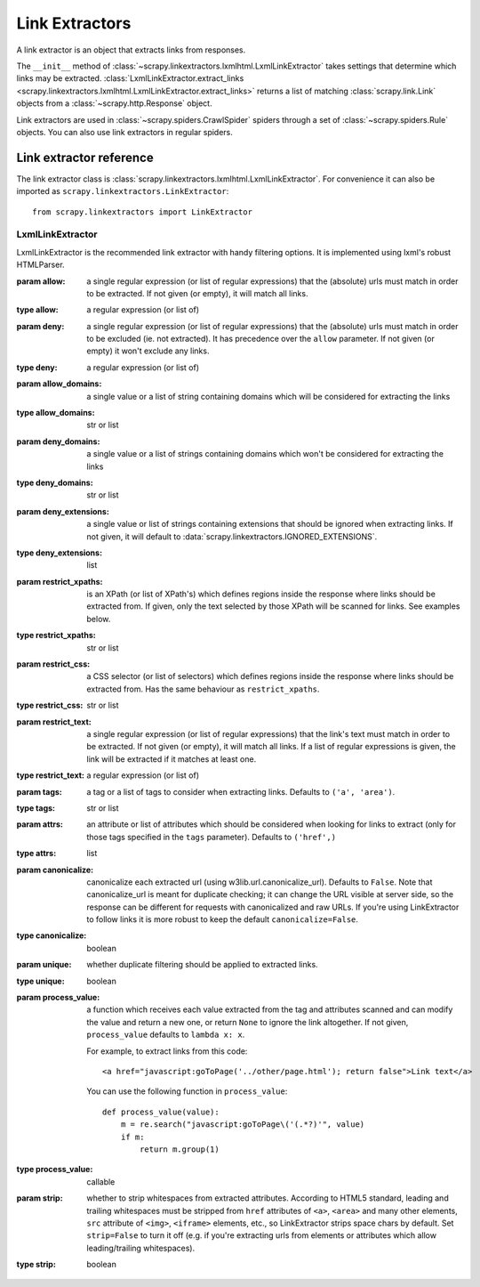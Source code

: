 .. _topics-link-extractors:

===============
Link Extractors
===============

A link extractor is an object that extracts links from responses.

The ``__init__`` method of
:class:`~scrapy.linkextractors.lxmlhtml.LxmlLinkExtractor` takes settings that
determine which links may be extracted. :class:`LxmlLinkExtractor.extract_links
<scrapy.linkextractors.lxmlhtml.LxmlLinkExtractor.extract_links>` returns a
list of matching :class:`scrapy.link.Link` objects from a
:class:`~scrapy.http.Response` object.

Link extractors are used in :class:`~scrapy.spiders.CrawlSpider` spiders
through a set of :class:`~scrapy.spiders.Rule` objects. You can also use link
extractors in regular spiders.

.. _topics-link-extractors-ref:

Link extractor reference
========================

.. module:: scrapy.linkextractors
   :synopsis: Link extractors classes

The link extractor class is
:class:`scrapy.linkextractors.lxmlhtml.LxmlLinkExtractor`. For convenience it
can also be imported as ``scrapy.linkextractors.LinkExtractor``::

    from scrapy.linkextractors import LinkExtractor

LxmlLinkExtractor
-----------------

.. module:: scrapy.linkextractors.lxmlhtml
   :synopsis: lxml's HTMLParser-based link extractors


.. class:: LxmlLinkExtractor(allow=(), deny=(), allow_domains=(), deny_domains=(), deny_extensions=None, restrict_xpaths=(), restrict_css=(), tags=('a', 'area'), attrs=('href',), canonicalize=False, unique=True, process_value=None, strip=True)

    LxmlLinkExtractor is the recommended link extractor with handy filtering
    options. It is implemented using lxml's robust HTMLParser.

    :param allow: a single regular expression (or list of regular expressions)
        that the (absolute) urls must match in order to be extracted. If not
        given (or empty), it will match all links.
    :type allow: a regular expression (or list of)

    :param deny: a single regular expression (or list of regular expressions)
        that the (absolute) urls must match in order to be excluded (ie. not
        extracted). It has precedence over the ``allow`` parameter. If not
        given (or empty) it won't exclude any links.
    :type deny: a regular expression (or list of)

    :param allow_domains: a single value or a list of string containing
        domains which will be considered for extracting the links
    :type allow_domains: str or list

    :param deny_domains: a single value or a list of strings containing
        domains which won't be considered for extracting the links
    :type deny_domains: str or list

    :param deny_extensions: a single value or list of strings containing
        extensions that should be ignored when extracting links.
        If not given, it will default to
        :data:`scrapy.linkextractors.IGNORED_EXTENSIONS`.

        .. versionchanged:: 2.0
           :data:`~scrapy.linkextractors.IGNORED_EXTENSIONS` now includes
           ``7z``, ``7zip``, ``apk``, ``bz2``, ``cdr``, ``dmg``, ``ico``,
           ``iso``, ``tar``, ``tar.gz``, ``webm``, and ``xz``.
    :type deny_extensions: list

    :param restrict_xpaths: is an XPath (or list of XPath's) which defines
        regions inside the response where links should be extracted from.
        If given, only the text selected by those XPath will be scanned for
        links. See examples below.
    :type restrict_xpaths: str or list

    :param restrict_css: a CSS selector (or list of selectors) which defines
        regions inside the response where links should be extracted from.
        Has the same behaviour as ``restrict_xpaths``.
    :type restrict_css: str or list

    :param restrict_text: a single regular expression (or list of regular expressions)
        that the link's text must match in order to be extracted. If not
        given (or empty), it will match all links. If a list of regular expressions is
        given, the link will be extracted if it matches at least one.
    :type restrict_text: a regular expression (or list of)

    :param tags: a tag or a list of tags to consider when extracting links.
        Defaults to ``('a', 'area')``.
    :type tags: str or list

    :param attrs: an attribute or list of attributes which should be considered when looking
        for links to extract (only for those tags specified in the ``tags``
        parameter). Defaults to ``('href',)``
    :type attrs: list

    :param canonicalize: canonicalize each extracted url (using
        w3lib.url.canonicalize_url). Defaults to ``False``.
        Note that canonicalize_url is meant for duplicate checking;
        it can change the URL visible at server side, so the response can be
        different for requests with canonicalized and raw URLs. If you're
        using LinkExtractor to follow links it is more robust to
        keep the default ``canonicalize=False``.
    :type canonicalize: boolean

    :param unique: whether duplicate filtering should be applied to extracted
        links.
    :type unique: boolean

    :param process_value: a function which receives each value extracted from
        the tag and attributes scanned and can modify the value and return a
        new one, or return ``None`` to ignore the link altogether. If not
        given, ``process_value`` defaults to ``lambda x: x``.

        .. highlight:: html

        For example, to extract links from this code::

            <a href="javascript:goToPage('../other/page.html'); return false">Link text</a>

        .. highlight:: python

        You can use the following function in ``process_value``::

            def process_value(value):
                m = re.search("javascript:goToPage\('(.*?)'", value)
                if m:
                    return m.group(1)

    :type process_value: callable

    :param strip: whether to strip whitespaces from extracted attributes.
        According to HTML5 standard, leading and trailing whitespaces
        must be stripped from ``href`` attributes of ``<a>``, ``<area>``
        and many other elements, ``src`` attribute of ``<img>``, ``<iframe>``
        elements, etc., so LinkExtractor strips space chars by default.
        Set ``strip=False`` to turn it off (e.g. if you're extracting urls
        from elements or attributes which allow leading/trailing whitespaces).
    :type strip: boolean

    .. automethod:: extract_links

.. _scrapy.linkextractors: https://github.com/scrapy/scrapy/blob/master/scrapy/linkextractors/__init__.py
